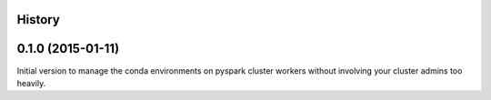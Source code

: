 .. :changelog:

History
-------

0.1.0 (2015-01-11)
---------------------
Initial version to manage the conda environments on pyspark cluster workers without involving your cluster admins too heavily.


